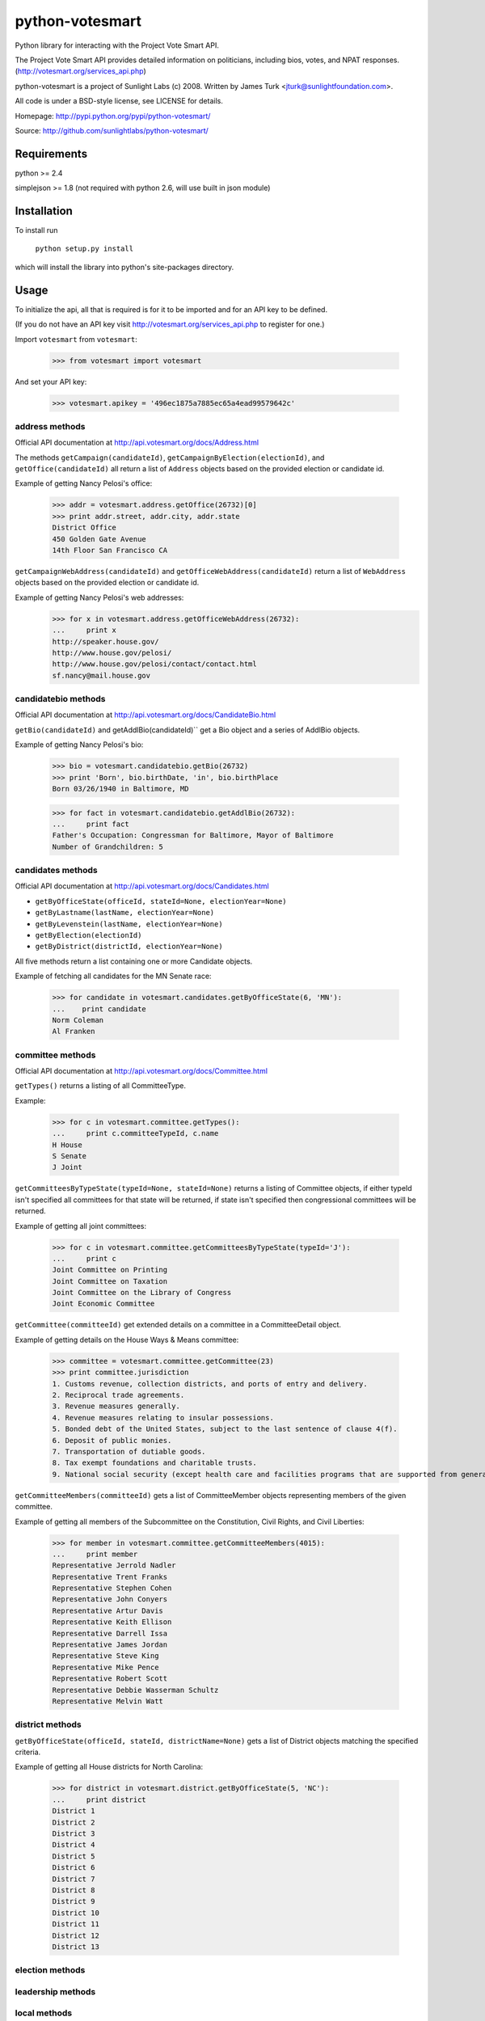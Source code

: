 ================
python-votesmart
================

Python library for interacting with the Project Vote Smart API.

The Project Vote Smart API provides detailed information on politicians,
including bios, votes, and NPAT responses.
(http://votesmart.org/services_api.php)

python-votesmart is a project of Sunlight Labs (c) 2008.
Written by James Turk <jturk@sunlightfoundation.com>.

All code is under a BSD-style license, see LICENSE for details.

Homepage: http://pypi.python.org/pypi/python-votesmart/

Source: http://github.com/sunlightlabs/python-votesmart/


Requirements
============

python >= 2.4

simplejson >= 1.8 (not required with python 2.6, will use built in json module)


Installation
============
To install run

    ``python setup.py install``

which will install the library into python's site-packages directory.


Usage
=====

To initialize the api, all that is required is for it to be imported and for an
API key to be defined.

(If you do not have an API key visit http://votesmart.org/services_api.php to
register for one.)

Import ``votesmart`` from ``votesmart``:
    
    >>> from votesmart import votesmart
    
And set your API key:
    
    >>> votesmart.apikey = '496ec1875a7885ec65a4ead99579642c'

---------------
address methods
---------------

Official API documentation at http://api.votesmart.org/docs/Address.html

The methods ``getCampaign(candidateId)``, ``getCampaignByElection(electionId)``,
and ``getOffice(candidateId)`` all return a list of ``Address`` objects based on
the provided election or candidate id.

Example of getting Nancy Pelosi's office:

    >>> addr = votesmart.address.getOffice(26732)[0]
    >>> print addr.street, addr.city, addr.state
    District Office
    450 Golden Gate Avenue
    14th Floor San Francisco CA

``getCampaignWebAddress(candidateId)`` and ``getOfficeWebAddress(candidateId)``
return a list of ``WebAddress`` objects based on the provided election or
candidate id.

Example of getting Nancy Pelosi's web addresses:
    >>> for x in votesmart.address.getOfficeWebAddress(26732):
    ...     print x
    http://speaker.house.gov/
    http://www.house.gov/pelosi/
    http://www.house.gov/pelosi/contact/contact.html
    sf.nancy@mail.house.gov

--------------------
candidatebio methods
--------------------

Official API documentation at http://api.votesmart.org/docs/CandidateBio.html

``getBio(candidateId)`` and getAddlBio(candidateId)`` get a Bio object and
a series of AddlBio objects.

Example of getting Nancy Pelosi's bio:

    >>> bio = votesmart.candidatebio.getBio(26732)
    >>> print 'Born', bio.birthDate, 'in', bio.birthPlace
    Born 03/26/1940 in Baltimore, MD
    
    >>> for fact in votesmart.candidatebio.getAddlBio(26732):
    ...     print fact
    Father's Occupation: Congressman for Baltimore, Mayor of Baltimore
    Number of Grandchildren: 5

------------------
candidates methods
------------------

Official API documentation at http://api.votesmart.org/docs/Candidates.html

* ``getByOfficeState(officeId, stateId=None, electionYear=None)``
* ``getByLastname(lastName, electionYear=None)``
* ``getByLevenstein(lastName, electionYear=None)``
* ``getByElection(electionId)``
* ``getByDistrict(districtId, electionYear=None)``

All five methods return a list containing one or more Candidate objects.

Example of fetching all candidates for the MN Senate race:

    >>> for candidate in votesmart.candidates.getByOfficeState(6, 'MN'):
    ...    print candidate
    Norm Coleman
    Al Franken


-----------------
committee methods
-----------------

Official API documentation at http://api.votesmart.org/docs/Committee.html

``getTypes()`` returns a listing of all CommitteeType.

Example:

    >>> for c in votesmart.committee.getTypes():
    ...     print c.committeeTypeId, c.name
    H House
    S Senate
    J Joint

``getCommitteesByTypeState(typeId=None, stateId=None)`` returns a listing of
Committee objects, if either typeId isn't specified all committees for that
state will be returned, if state isn't specified then congressional committees
will be returned.

Example of getting all joint committees:

    >>> for c in votesmart.committee.getCommitteesByTypeState(typeId='J'):
    ...     print c
    Joint Committee on Printing
    Joint Committee on Taxation
    Joint Committee on the Library of Congress
    Joint Economic Committee

``getCommittee(committeeId)`` get extended details on a committee in a
CommitteeDetail object.

Example of getting details on the House Ways & Means committee:

    >>> committee = votesmart.committee.getCommittee(23)
    >>> print committee.jurisdiction
    1. Customs revenue, collection districts, and ports of entry and delivery. 
    2. Reciprocal trade agreements. 
    3. Revenue measures generally. 
    4. Revenue measures relating to insular possessions. 
    5. Bonded debt of the United States, subject to the last sentence of clause 4(f). 
    6. Deposit of public monies. 
    7. Transportation of dutiable goods. 
    8. Tax exempt foundations and charitable trusts. 
    9. National social security (except health care and facilities programs that are supported from general revenues as opposed to payroll deductions and except work incentive programs).

``getCommitteeMembers(committeeId)`` gets a list of CommitteeMember objects
representing members of the given committee.

Example of getting all members of the Subcommittee on the Constitution,
Civil Rights, and Civil Liberties:

    >>> for member in votesmart.committee.getCommitteeMembers(4015):
    ...     print member
    Representative Jerrold Nadler
    Representative Trent Franks
    Representative Stephen Cohen
    Representative John Conyers
    Representative Artur Davis
    Representative Keith Ellison
    Representative Darrell Issa
    Representative James Jordan
    Representative Steve King
    Representative Mike Pence
    Representative Robert Scott
    Representative Debbie Wasserman Schultz
    Representative Melvin Watt

----------------
district methods
----------------

``getByOfficeState(officeId, stateId, districtName=None)`` gets a list of
District objects matching the specified criteria.

Example of getting all House districts for North Carolina:

    >>> for district in votesmart.district.getByOfficeState(5, 'NC'):
    ...     print district
    District 1
    District 2
    District 3
    District 4
    District 5
    District 6
    District 7
    District 8
    District 9
    District 10
    District 11
    District 12
    District 13

----------------
election methods
----------------

------------------
leadership methods
------------------

-------------
local methods
-------------

---------------
measure methods
---------------

-------------
npath methods
-------------

--------------
office methods
--------------

-----------------
officials methods
-----------------

--------------
rating methods
--------------

-------------
state methods
-------------

-------------
votes methods
-------------